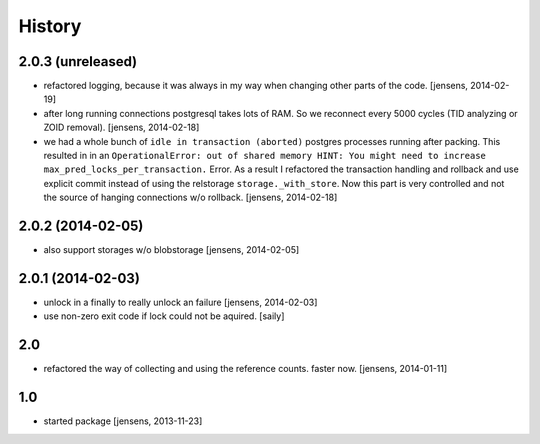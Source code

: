 
History
=======

2.0.3 (unreleased)
------------------

- refactored logging, because it was always in my way when changing other parts 
  of the code.
  [jensens, 2014-02-19]

- after long running connections postgresql takes lots of RAM. So we reconnect
  every 5000 cycles (TID analyzing or ZOID removal).
  [jensens, 2014-02-18]

- we had a whole bunch of ``idle in transaction (aborted)`` postgres
  processes running after packing. This resulted in in an ``OperationalError:
  out of shared memory HINT: You might need to increase
  max_pred_locks_per_transaction.`` Error. As a result I refactored the
  transaction handling and rollback and use explicit commit instead of using
  the relstorage ``storage._with_store``. Now this part is very controlled
  and not the source of hanging connections w/o rollback.
  [jensens, 2014-02-18]


2.0.2 (2014-02-05)
------------------

- also support storages w/o blobstorage
  [jensens, 2014-02-05]


2.0.1 (2014-02-03)
------------------

- unlock in a finally to really unlock an failure
  [jensens, 2014-02-03]

- use non-zero exit code if lock could not be aquired.
  [saily]


2.0
---

- refactored the way of collecting and using the reference counts. faster now.
  [jensens, 2014-01-11]

1.0
---

- started package
  [jensens, 2013-11-23]
